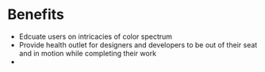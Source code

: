 * Benefits 
- Edcuate users on intricacies of color spectrum 
- Provide health outlet for designers and developers to be out of their seat and in motion while completing their work
- 
